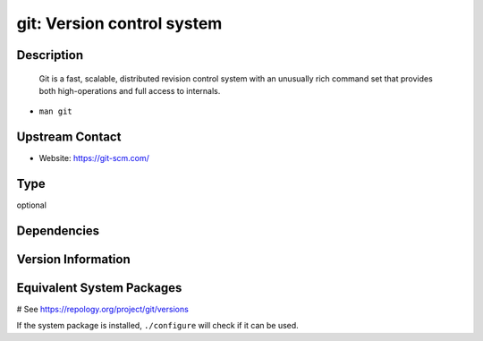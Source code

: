 .. _spkg_git:

git: Version control system
===========================

Description
-----------

   Git is a fast, scalable, distributed revision control system with an
   unusually rich command set that provides both high-operations and
   full access to internals.

-  ``man git``


Upstream Contact
----------------

-  Website: https://git-scm.com/


Type
----

optional


Dependencies
------------



Version Information
-------------------



Equivalent System Packages
--------------------------

.. tab:: Arch Linux:

   .. CODE-BLOCK:: bash

       $ sudo pacman -S git

.. tab:: conda-forge:

   .. CODE-BLOCK:: bash

       $ conda install git

.. tab:: Debian/Ubuntu:

   .. CODE-BLOCK:: bash

       $ sudo apt-get install git

.. tab:: Fedora/Redhat/CentOS:

   .. CODE-BLOCK:: bash

       $ sudo dnf install git

.. tab:: FreeBSD:

   .. CODE-BLOCK:: bash

       $ sudo pkg install devel/git

.. tab:: Homebrew:

   .. CODE-BLOCK:: bash

       $ brew install git

.. tab:: MacPorts:

   .. CODE-BLOCK:: bash

       $ sudo port install git

.. tab:: openSUSE:

   .. CODE-BLOCK:: bash

       $ sudo zypper install git

.. tab:: Slackware:

   .. CODE-BLOCK:: bash

       $ sudo slackpkg install git

.. tab:: Void Linux:

   .. CODE-BLOCK:: bash

       $ sudo xbps-install git

# See https://repology.org/project/git/versions

If the system package is installed, ``./configure`` will check if it can be used.
